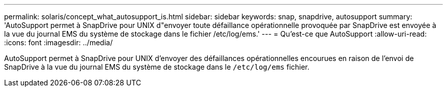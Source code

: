 ---
permalink: solaris/concept_what_autosupport_is.html 
sidebar: sidebar 
keywords: snap, snapdrive, autosupport 
summary: 'AutoSupport permet à SnapDrive pour UNIX d"envoyer toute défaillance opérationnelle provoquée par SnapDrive est envoyée à la vue du journal EMS du système de stockage dans le fichier /etc/log/ems.' 
---
= Qu'est-ce que AutoSupport
:allow-uri-read: 
:icons: font
:imagesdir: ../media/


[role="lead"]
AutoSupport permet à SnapDrive pour UNIX d'envoyer des défaillances opérationnelles encourues en raison de l'envoi de SnapDrive à la vue du journal EMS du système de stockage dans le `/etc/log/ems` fichier.
